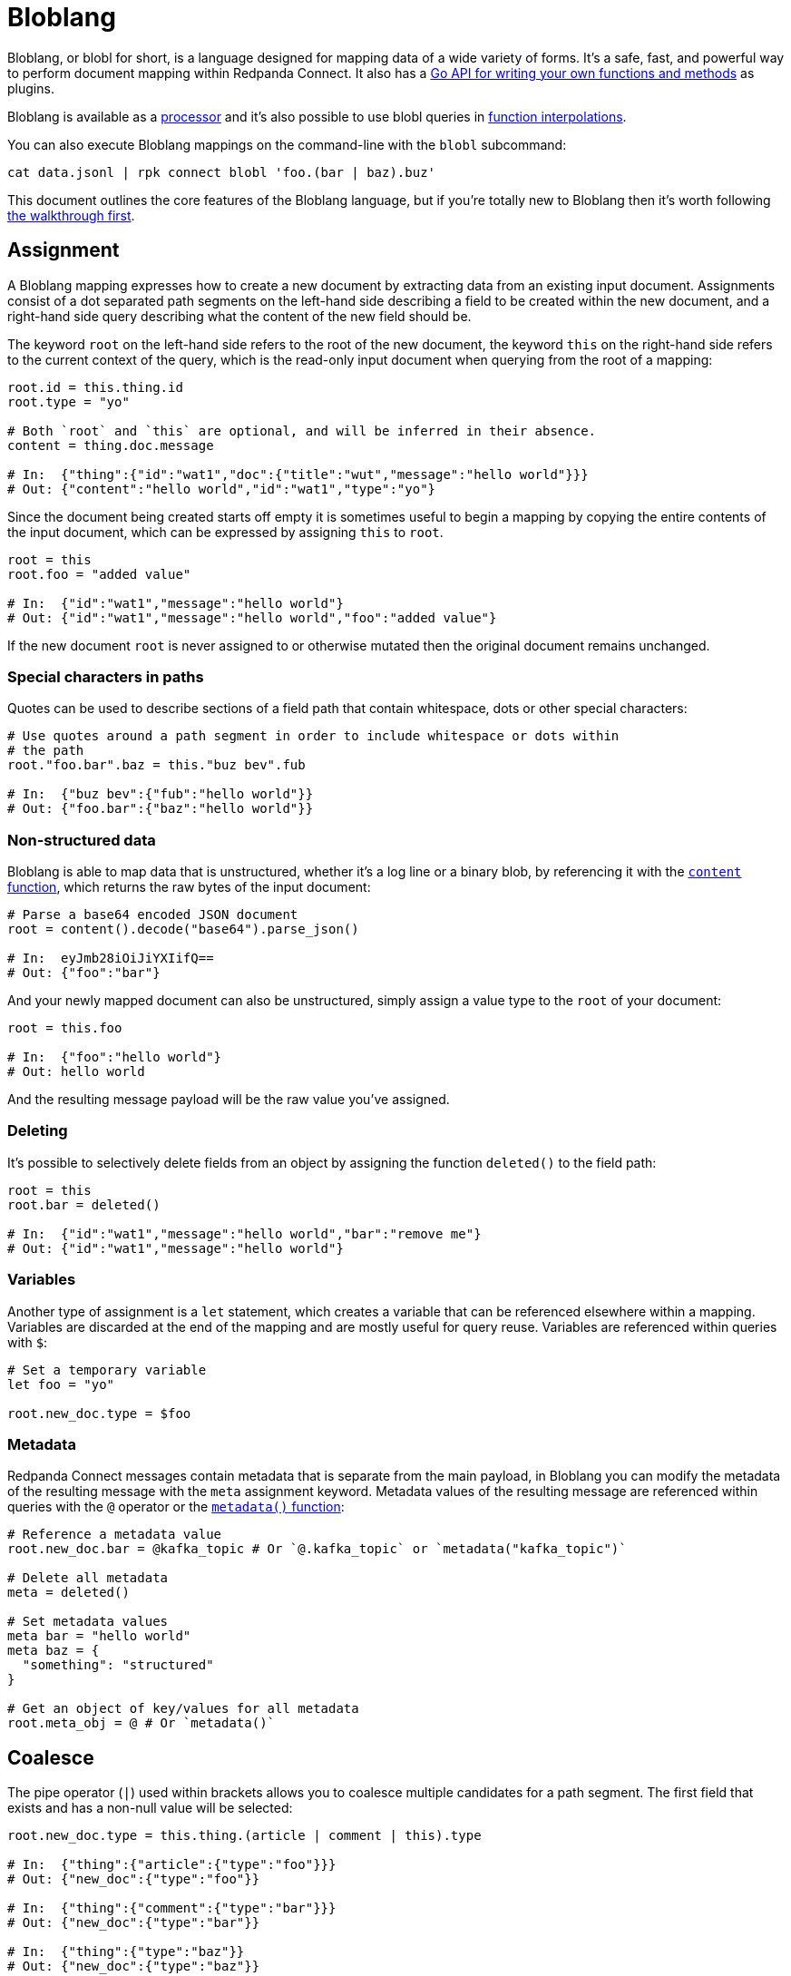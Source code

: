 = Bloblang
:page-aliases: guides:plugins.adoc, guides:bloblang.adoc
// tag::single-source[]
:description: Learn what Bloblang is and how to use the native mapping language.

Bloblang, or blobl for short, is a language designed for mapping data of a wide variety of forms. It's a safe, fast, and powerful way to perform document mapping within Redpanda Connect. It also has a https://pkg.go.dev/github.com/{project-github}/v4/public/bloblang[Go API for writing your own functions and methods^] as plugins.

Bloblang is available as a xref:components:processors/mapping.adoc[processor] and it's also possible to use blobl queries in xref:configuration:interpolation.adoc#bloblang-queries[function interpolations].

You can also execute Bloblang mappings on the command-line with the `blobl` subcommand:

[,shell]
----
cat data.jsonl | rpk connect blobl 'foo.(bar | baz).buz'
----

This document outlines the core features of the Bloblang language, but if you're totally new to Bloblang then it's worth following xref:guides:bloblang/walkthrough.adoc[the walkthrough first].

== Assignment

A Bloblang mapping expresses how to create a new document by extracting data from an existing input document. Assignments consist of a dot separated path segments on the left-hand side describing a field to be created within the new document, and a right-hand side query describing what the content of the new field should be.

The keyword `root` on the left-hand side refers to the root of the new document, the keyword `this` on the right-hand side refers to the current context of the query, which is the read-only input document when querying from the root of a mapping:

[source,coffeescript]
----
root.id = this.thing.id
root.type = "yo"

# Both `root` and `this` are optional, and will be inferred in their absence.
content = thing.doc.message

# In:  {"thing":{"id":"wat1","doc":{"title":"wut","message":"hello world"}}}
# Out: {"content":"hello world","id":"wat1","type":"yo"}
----

Since the document being created starts off empty it is sometimes useful to begin a mapping by copying the entire contents of the input document, which can be expressed by assigning `this` to `root`.

[source,coffeescript]
----
root = this
root.foo = "added value"

# In:  {"id":"wat1","message":"hello world"}
# Out: {"id":"wat1","message":"hello world","foo":"added value"}
----

If the new document `root` is never assigned to or otherwise mutated then the original document remains unchanged.

=== Special characters in paths

Quotes can be used to describe sections of a field path that contain whitespace, dots or other special characters:

[source,coffeescript]
----
# Use quotes around a path segment in order to include whitespace or dots within
# the path
root."foo.bar".baz = this."buz bev".fub

# In:  {"buz bev":{"fub":"hello world"}}
# Out: {"foo.bar":{"baz":"hello world"}}
----

=== Non-structured data

Bloblang is able to map data that is unstructured, whether it's a log line or a binary blob, by referencing it with the xref:guides:bloblang/functions.adoc#content[`content` function], which returns the raw bytes of the input document:

[source,coffeescript]
----
# Parse a base64 encoded JSON document
root = content().decode("base64").parse_json()

# In:  eyJmb28iOiJiYXIifQ==
# Out: {"foo":"bar"}
----

And your newly mapped document can also be unstructured, simply assign a value type to the `root` of your document:

[source,coffeescript]
----
root = this.foo

# In:  {"foo":"hello world"}
# Out: hello world
----

And the resulting message payload will be the raw value you've assigned.

=== Deleting

It's possible to selectively delete fields from an object by assigning the function `deleted()` to the field path:

[source,coffeescript]
----
root = this
root.bar = deleted()

# In:  {"id":"wat1","message":"hello world","bar":"remove me"}
# Out: {"id":"wat1","message":"hello world"}
----

=== Variables

Another type of assignment is a `let` statement, which creates a variable that can be referenced elsewhere within a mapping. Variables are discarded at the end of the mapping and are mostly useful for query reuse. Variables are referenced within queries with `$`:

[source,coffeescript]
----
# Set a temporary variable
let foo = "yo"

root.new_doc.type = $foo
----

=== Metadata

Redpanda Connect messages contain metadata that is separate from the main payload, in Bloblang you can modify the metadata of the resulting message with the `meta` assignment keyword. Metadata values of the resulting message are referenced within queries with the `@` operator or the xref:guides:bloblang/functions.adoc#metadata[`metadata()` function]:

[source,coffeescript]
----
# Reference a metadata value
root.new_doc.bar = @kafka_topic # Or `@.kafka_topic` or `metadata("kafka_topic")`

# Delete all metadata
meta = deleted()

# Set metadata values
meta bar = "hello world"
meta baz = {
  "something": "structured"
}

# Get an object of key/values for all metadata
root.meta_obj = @ # Or `metadata()`
----

== Coalesce

The pipe operator (`|`) used within brackets allows you to coalesce multiple candidates for a path segment. The first field that exists and has a non-null value will be selected:

[source,coffeescript]
----
root.new_doc.type = this.thing.(article | comment | this).type

# In:  {"thing":{"article":{"type":"foo"}}}
# Out: {"new_doc":{"type":"foo"}}

# In:  {"thing":{"comment":{"type":"bar"}}}
# Out: {"new_doc":{"type":"bar"}}

# In:  {"thing":{"type":"baz"}}
# Out: {"new_doc":{"type":"baz"}}
----

Opening brackets on a field begins a query where the context of `this` changes to value of the path it is opened upon, therefore in the above example `this` within the brackets refers to the contents of `this.thing`.

== Literals

Bloblang supports number, boolean, string, null, array and object literals:

[source,coffeescript]
----
root = [
  7, false, "string", null, {
    "first": 11,
    "second": {"foo":"bar"},
    "third": """multiple
lines on this
string"""
  }
]

# In:  {}
# Out: [7,false,"string",null,{"first":11,"second":{"foo":"bar"},"third":"multiple\nlines on this\nstring"}]
----

The values within literal arrays and objects can be dynamic query expressions, as well as the keys of object literals.

== Comments

You might've already spotted, comments are started with a hash (`#`) and end with a line break:

[source,coffeescript]
----
root = this.some.value # And now this is a comment
----

== Boolean logic and arithmetic

Bloblang supports a range of boolean operators `!`, `>`, `>=`, `==`, `<`, `+<=+`, `&&`, `||` and mathematical operators `+`, `-`, `*`, `/`, `%`:

[source,coffeescript]
----
root.is_big = this.number > 100
root.multiplied = this.number * 7

# In:  {"number":50}
# Out: {"is_big":false,"multiplied":350}

# In:  {"number":150}
# Out: {"is_big":true,"multiplied":1050}
----

For more information about these operators and how they work check out xref:guides:bloblang/arithmetic.adoc[the arithmetic page].

== Conditional mapping

Use `if` as either a statement or an expression in order to perform maps conditionally:

[source,coffeescript]
----
root = this

root.sorted_foo = if this.foo.type() == "array" { this.foo.sort() }

if this.foo.type() == "string" {
  root.upper_foo = this.foo.uppercase()
  root.lower_foo = this.foo.lowercase()
}

# In:  {"foo":"FooBar"}
# Out: {"foo":"FooBar","lower_foo":"foobar","upper_foo":"FOOBAR"}

# In:  {"foo":["foo","bar"]}
# Out: {"foo":["foo","bar"],"sorted_foo":["bar","foo"]}
----

And add as many `else if` queries as you like, followed by an optional final fallback `else`:

[source,coffeescript]
----
root.sound = if this.type == "cat" {
  this.cat.meow
} else if this.type == "dog" {
  this.dog.woof.uppercase()
} else {
  "sweet sweet silence"
}

# In:  {"type":"cat","cat":{"meow":"meeeeooooow!"}}
# Out: {"sound":"meeeeooooow!"}

# In:  {"type":"dog","dog":{"woof":"guurrrr woof woof!"}}
# Out: {"sound":"GUURRRR WOOF WOOF!"}

# In:  {"type":"caterpillar","caterpillar":{"name":"oleg"}}
# Out: {"sound":"sweet sweet silence"}
----

== Pattern matching

A `match` expression allows you to perform conditional mappings on a value, each case should be either a boolean expression, a literal value to compare against the target value, or an underscore (`_`) which captures values that have not matched a prior case:

[source,coffeescript]
----
root.new_doc = match this.doc {
  this.type == "article" => this.article
  this.type == "comment" => this.comment
  _ => this
}

# In:  {"doc":{"type":"article","article":{"id":"foo","content":"qux"}}}
# Out: {"new_doc":{"id":"foo","content":"qux"}}

# In:  {"doc":{"type":"comment","comment":{"id":"bar","content":"quz"}}}
# Out: {"new_doc":{"id":"bar","content":"quz"}}

# In:  {"doc":{"type":"neither","content":"some other stuff unchanged"}}
# Out: {"new_doc":{"type":"neither","content":"some other stuff unchanged"}}
----

Within a match block the context of `this` changes to the pattern matched expression, therefore `this` within the match expression above refers to `this.doc`.

Match cases can specify a literal value for simple comparison:

[source,coffeescript]
----
root = this
root.type = match this.type { "doc" => "document", "art" => "article", _ => this }

# In:  {"type":"doc","foo":"bar"}
# Out: {"type":"document","foo":"bar"}
----

The match expression can also be left unset which means the context remains unchanged, and the catch-all case can also be omitted:

[source,coffeescript]
----
root.new_doc = match {
  this.doc.type == "article" => this.doc.article
  this.doc.type == "comment" => this.doc.comment
}

# In:  {"doc":{"type":"neither","content":"some other stuff unchanged"}}
# Out: {"doc":{"type":"neither","content":"some other stuff unchanged"}}
----

If no case matches then the mapping is skipped entirely, hence we would end up with the original document in this case.

== Functions

Functions can be placed anywhere and allow you to extract information from your environment, generate values, or access data from the underlying message being mapped:

[source,coffeescript]
----
root.doc.id = uuid_v4()
root.doc.received_at = now()
root.doc.host = hostname()
----

Functions support both named and nameless style arguments:

[source,coffeescript]
----
root.values_one = range(start: 0, stop: this.max, step: 2)
root.values_two = range(0, this.max, 2)
----

You can find a full list of functions and their parameters in xref:guides:bloblang/functions.adoc[the functions page].

== Methods

Methods are similar to functions but enact upon a target value, these provide most of the power in Bloblang as they allow you to augment query values and can be added to any expression (including other methods):

[source,coffeescript]
----
root.doc.id = this.thing.id.string().catch(uuid_v4())
root.doc.reduced_nums = this.thing.nums.map_each(num -> if num < 10 {
  deleted()
} else {
  num - 10
})
root.has_good_taste = ["pikachu","mewtwo","magmar"].contains(this.user.fav_pokemon)
----

Methods also support both named and nameless style arguments:

[source,coffeescript]
----
root.foo_one = this.(bar | baz).trim().replace_all(old: "dog", new: "cat")
root.foo_two = this.(bar | baz).trim().replace_all("dog", "cat")
----

You can find a full list of methods and their parameters in xref:guides:bloblang/methods.adoc[the methods page].

== Maps

Defining named maps allows you to reuse common mappings on values with the xref:guides:bloblang/methods.adoc#apply[`apply` method]:

[source,coffeescript]
----
map things {
  root.first  = this.thing_one
  root.second = this.thing_two
}

root.foo = this.value_one.apply("things")
root.bar = this.value_two.apply("things")

# In:  {"value_one":{"thing_one":"hey","thing_two":"yo"},"value_two":{"thing_one":"sup","thing_two":"waddup"}}
# Out: {"foo":{"first":"hey","second":"yo"},"bar":{"first":"sup","second":"waddup"}}
----

Within a map the keyword `root` refers to a newly created document that will replace the target of the map, and `this` refers to the original value of the target. The argument of `apply` is a string, which allows you to dynamically resolve the mapping to apply.

== Import maps

It's possible to import maps defined in a file with an `import` statement:

[source,coffeescript]
----
import "./common_maps.blobl"

root.foo = this.value_one.apply("things")
root.bar = this.value_two.apply("things")
----

Imports from a Bloblang mapping within a Redpanda Connect config are relative to the process running the config. Imports from an imported file are relative to the file that is importing it.

== Filtering

By assigning the root of a mapped document to the `deleted()` function you can delete a message entirely:

[source,coffeescript]
----
# Filter all messages that have fewer than 10 URLs.
root = if this.doc.urls.length() < 10 { deleted() }
----

== Error handling

Functions and methods can fail under certain circumstances, such as when they receive types they aren't able to act upon. These failures, when not caught, will cause the entire mapping to fail. However, the xref:guides:bloblang/methods.adoc#catch[method `catch`] can be used in order to return a value when a failure occurs instead:

[source,coffeescript]
----
# Map an empty array to `foo` if the field `bar` is not a string.
root.foo = this.bar.split(",").catch([])
----

Since `catch` is a method it can also be attached to bracketed map expressions:

[source,coffeescript]
----
# Map `false` if any of the operations in this boolean query fail.
root.thing = ( this.foo > this.bar && this.baz.contains("wut") ).catch(false)
----

And one of the more powerful features of Bloblang is that a single `catch` method at the end of a chain of methods can recover errors from any method in the chain:

[source,coffeescript]
----
# Catch errors caused by:
# - foo not existing
# - foo not being a string
# - an element from split foo not being a valid JSON string
root.things = this.foo.split(",").map_each( ele -> ele.parse_json() ).catch([])

# Specifically catch a JSON parse error
root.things = this.foo.split(",").map_each( ele -> ele.parse_json().catch({}) )
----

However, the `catch` method only acts on errors, sometimes it's also useful to set a fall back value when a query returns `null` in which case the xref:guides:bloblang/methods.adoc#or[method `or`] can be used the same way:

[source,coffeescript]
----
# Map "default" if either the element index 5 does not exist, or the underlying
# element is `null`.
root.foo = this.bar.index(5).or("default")
----

== Unit testing

It's possible to execute unit tests for your Bloblang mappings using the standard Redpanda Connect unit test capabilities outlined xref:configuration:unit_testing.adoc[in this document].

== Troubleshooting

. I'm seeing `unable to reference message as structured (with 'this')` when I try to run mappings with `rpk connect blobl`.

That particular error message means the mapping is failing to parse what's being fed in as a JSON document. Make sure that the data you are feeding in is valid JSON, and also that the documents _do not_ contain line breaks as `rpk connect blobl` will parse each line individually.

Why? That's a good question. Bloblang supports non-JSON formats too, so it can't delimit documents with a streaming JSON parser like tools such as `jq`, so instead it uses line breaks to determine the boundaries of each message.

// end::single-source[]
